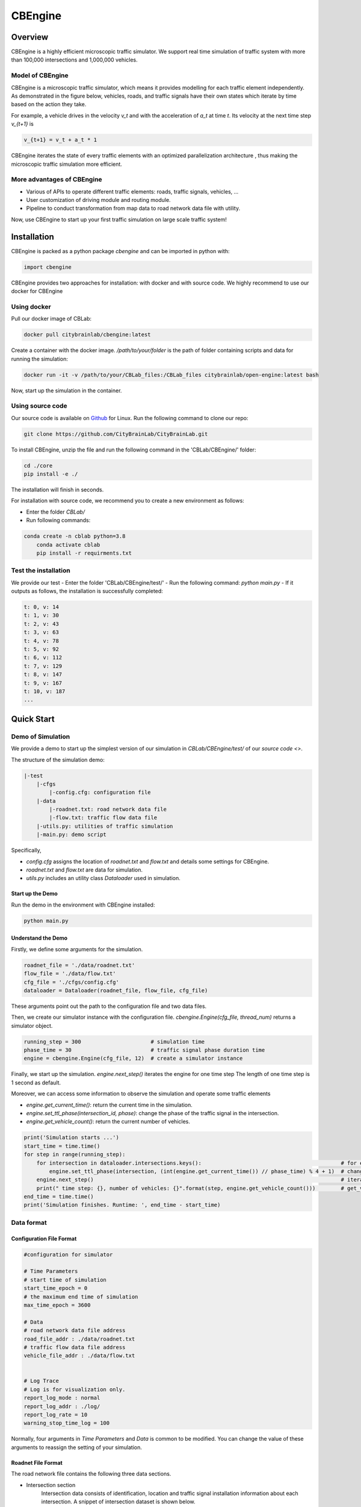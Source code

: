 CBEngine
#########

Overview
*************

CBEngine is a highly efficient microscopic traffic simulator. We support real time
simulation of traffic system with more than 100,000 intersections and 1,000,000
vehicles. 

.. image:: ../media/imageonline-gifspeed-6207245.gif
   :align: center

\ 

Model of CBEngine
====================

CBEngine is a microscopic traffic simulator, which means it provides modelling for each traffic
element independently. As demonstrated in the figure below, vehicles, roads, and traffic signals have
their own states which iterate by time based on the action they take. 

For example, a vehicle drives in the velocity `v_t` and with the acceleration of `a_t` at time `t`.
Its velocity at the next time step `v_{t+1}` is

.. code-block::

    v_{t+1} = v_t + a_t * 1

CBEngine iterates the state of every traffic elements with an optimized parallelization architecture
, thus making the microscopic traffic simulation more efficient.

.. image:: ../media/model.png
   :align: center
   :alt: fig_intro
          
\ 

More advantages of CBEngine
===============================
- Various of APIs to operate different traffic elements: roads, traffic signals, vehicles, ...
- User customization of driving module and routing module.
- Pipeline to conduct transformation from map data to road network data file with utility.

Now, use CBEngine to start up your first traffic simulation on large scale traffic system! 

Installation
**************************

CBEngine is packed as a python package `cbengine` and can be imported in python with:

.. code-block::

    import cbengine

CBEngine provides two approaches for installation: with docker and with source code. 
We highly recommend to use our docker for CBEngine

Using docker
================
Pull our docker image of CBLab:

.. code-block::

    docker pull citybrainlab/cbengine:latest

Create a container with the docker image. */path/to/your/folder* is the path of folder containing
scripts and data for running the simulation:

.. code-block::

    docker run -it -v /path/to/your/CBLab_files:/CBLab_files citybrainlab/open-engine:latest bash


Now, start up the simulation in the container.


Using source code
====================
Our source code is available on `Github <https://github.com/CityBrainLab/CityBrainLab.git>`_ for Linux. Run the following
command to clone our repo:

.. code-block::

    git clone https://github.com/CityBrainLab/CityBrainLab.git



To install CBEngine, unzip the file and 
run the following command in the 'CBLab/CBEngine/' folder:

.. code-block::

    cd ./core
    pip install -e ./

The installation will finish in seconds.

For installation with source code, we recommend you to create a new environment as follows:

- Enter the folder *CBLab/*
- Run following commands:

.. code-block::

    conda create -n cblab python=3.8
	conda activate cblab
	pip install -r requirments.txt


Test the installation
=======================

We provide our test 
- Enter the folder 'CBLab/CBEngine/test/'
- Run the following command: `python main.py`
- If it outputs as follows, the installation is successfully completed:

.. code-block::

    t: 0, v: 14
    t: 1, v: 30
    t: 2, v: 43
    t: 3, v: 63
    t: 4, v: 78
    t: 5, v: 92
    t: 6, v: 112
    t: 7, v: 129
    t: 8, v: 147
    t: 9, v: 167
    t: 10, v: 187
    ...

Quick Start
*****************

Demo of Simulation
=======================
We provide a demo to start up the simplest version of our simulation in 
`CBLab/CBEngine/test/` of our `source code <>`. 

The structure of the simulation demo:

.. code-block::

    |-test
        |-cfgs
            |-config.cfg: configuration file
        |-data
            |-roadnet.txt: road network data file
            |-flow.txt: traffic flow data file
        |-utils.py: utilities of traffic simulation
        |-main.py: demo script


Specifically,

- `config.cfg` assigns the location of `roadnet.txt` and `flow.txt` and details some settings for CBEngine.
- `roadnet.txt` and `flow.txt` are data for simulation.
- `utils.py` includes an utility class `Dataloader` used in simulation.

Start up the Demo
---------------------

Run the demo in the environment with CBEngine installed:

.. code-block::

    python main.py


Understand the Demo
----------------------

Firstly, we define some arguments for the simulation.

.. code-block::

    roadnet_file = './data/roadnet.txt'
    flow_file = './data/flow.txt'
    cfg_file = './cfgs/config.cfg'
    dataloader = Dataloader(roadnet_file, flow_file, cfg_file)

These arguments point out the path to the configuration file and two data files.

Then, we create our simulator instance with the configuration file. 
`cbengine.Engine(cfg_file, thread_num)` returns a simulator object.

.. code-block::

    running_step = 300                      # simulation time
    phase_time = 30                         # traffic signal phase duration time
    engine = cbengine.Engine(cfg_file, 12)  # create a simulator instance

Finally, we start up the simulation. `engine.next_step()` iterates the engine for one time step
The length of one time step is 1 second as default. 

Moreover, we can access some information to observe the simulation and operate some traffic elements

- `engine.get_current_time()`: return the current time in the simulation.
- `engine.set_ttl_phase(intersection_id, phase)`: change the phase of the traffic signal in the intersection.
- `engine.get_vehicle_count()`: return the current number of vehicles.


.. code-block::

    print('Simulation starts ...')
    start_time = time.time()
    for step in range(running_step):
        for intersection in dataloader.intersections.keys():                                            # for each traffic signal
            engine.set_ttl_phase(intersection, (int(engine.get_current_time()) // phase_time) % 4 + 1)  # change the phase of each traffic signal in the roadnet
        engine.next_step()                                                                              # iterate the simulation for one time step
        print(" time step: {}, number of vehicles: {}".format(step, engine.get_vehicle_count()))        # get_vehicle_count() is an API to observe the number of vehicle
    end_time = time.time()
    print('Simulation finishes. Runtime: ', end_time - start_time)


                                                              


Data format
===============

Configuration File Format
--------------------------

.. code-block::

    #configuration for simulator

    # Time Parameters
    # start time of simulation
    start_time_epoch = 0
    # the maximum end time of simulation
    max_time_epoch = 3600

    # Data
    # road network data file address
    road_file_addr : ./data/roadnet.txt
    # traffic flow data file address
    vehicle_file_addr : ./data/flow.txt


    # Log Trace
    # Log is for visualization only. 
    report_log_mode : normal
    report_log_addr : ./log/
    report_log_rate = 10
    warning_stop_time_log = 100


Normally, four arguments in `Time Parameters` and `Data` is common to be modified. You can change
the value of these arguments to reassign the setting of your simulation. 


Roadnet File Format
-----------------------

The road network file contains the following three data sections.

- Intersection section
    Intersection data consists of identification, location and traffic signal installation information about each intersection. A snippet of intersection dataset is shown below.

    .. code-block::

        92344 // total number of intersections
        30.2795476000 120.1653304000 25926073 1 //latitude, longitude, inter_id, signalized
        30.2801771000 120.1664368000 25926074 0
        ...


    The attributes of intersection dataset are described in details as below.

    +--------------------+----------------------+-----------------------------------------------+
    |Attribute Name      |       Example        |Description                                    |
    +====================+======================+===============================================+
    |latitude            |30.279547600          |local latitude                                 |
    +--------------------+----------------------+-----------------------------------------------+
    |longitude           |120.1653304000        |local longitude                                |
    +--------------------+----------------------+-----------------------------------------------+
    |inter_id            |25926073              |intersection ID                                |
    +--------------------+----------------------+-----------------------------------------------+
    |signalized          |1                     |1 if traffic signal is installed, 0 otherwise  |
    +--------------------+----------------------+-----------------------------------------------+


- Road section
    Road dataset consists information about road segments in the network. In general, there are two directions on each road segment (i.e., dir1 and dir2). A snippet of road dataset is shown as follows.


    .. code-block::

        2105 // total number of road segments
        28571560 4353988632 93.2000000000 20 3 3 1 2
        1 0 0 0 1 0 0 1 1 // dir1_mov: permissible movements of direction 1
        1 0 0 0 1 0 0 1 1 // dir2_mov: permissible movements of direction 2
        28571565 4886970741 170.2000000000 20 3 3 3 4
        1 0 0 0 1 0 0 1 1
        1 0 0 0 1 0 0 1 1

    The attributes of road dataset are described in details as below.
    Direction 1 is <from_inter_id,to_inter_id>. Direction 2 is <to_inter_id,from_inter_id>.

    +---------------------------+-----------------------+-------------------------------------------------------------------------------------------------------------------------------------------------------------------------------------------------------------------------------------------+
    |Attribute Name             |       Example         |Description                                                                                                                                                                                                                                |
    +===========================+=======================+===========================================================================================================================================================================================================================================+
    |from_inter_id              |28571560               |upstream intersection ID w.r.t. dir1                                                                                                                                                                                                       |
    +---------------------------+-----------------------+-------------------------------------------------------------------------------------------------------------------------------------------------------------------------------------------------------------------------------------------+
    |to_inter_id                |4353988632             |downstream intersection ID w.r.t. dir1                                                                                                                                                                                                     |
    +---------------------------+-----------------------+-------------------------------------------------------------------------------------------------------------------------------------------------------------------------------------------------------------------------------------------+
    |length (m)                 |93.2000000000          |length of road segment                                                                                                                                                                                                                     |
    +---------------------------+-----------------------+-------------------------------------------------------------------------------------------------------------------------------------------------------------------------------------------------------------------------------------------+
    |speed_limit (m/s)          |20                     |speed limit of road segment                                                                                                                                                                                                                |
    +---------------------------+-----------------------+-------------------------------------------------------------------------------------------------------------------------------------------------------------------------------------------------------------------------------------------+
    |dir1_num_lane              |3                      |number of lanes of direction 1                                                                                                                                                                                                             |
    +---------------------------+-----------------------+-------------------------------------------------------------------------------------------------------------------------------------------------------------------------------------------------------------------------------------------+
    |dir2_num_lane              |3                      |number of lanes of direction 2                                                                                                                                                                                                             |
    +---------------------------+-----------------------+-------------------------------------------------------------------------------------------------------------------------------------------------------------------------------------------------------------------------------------------+
    |dir1_id                    |1                      |road segment (edge) ID of direction 1                                                                                                                                                                                                      |
    +---------------------------+-----------------------+-------------------------------------------------------------------------------------------------------------------------------------------------------------------------------------------------------------------------------------------+
    |dir2_id                    |2                      |road segment (edge) ID of direction 2                                                                                                                                                                                                      |
    +---------------------------+-----------------------+-------------------------------------------------------------------------------------------------------------------------------------------------------------------------------------------------------------------------------------------+
    |dir1_mov                   |1 0 0 0 1 0 0 1 1      |every 3 digits form a permissible movement indicator for a lane of direction 1, 100 indicates a left-turn only inner lane, 010 indicates through only middle lane, 011 indicates a shared through and right-turn outer lane.               |
    +---------------------------+-----------------------+-------------------------------------------------------------------------------------------------------------------------------------------------------------------------------------------------------------------------------------------+
    |dir2_mov                   |1 0 0 0 1 0 0 1 1      |every 3 digits form a lane permissible movement indicator for a lane of direction 2.                                                                                                                                                       |
    +---------------------------+-----------------------+-------------------------------------------------------------------------------------------------------------------------------------------------------------------------------------------------------------------------------------------+



- Traffic signal section
    This dataset describes the connectivity between intersection and road segments. Note that, we assume that each intersection has no more than four approaches. The exiting approaches 1 to 4 starting from the northern one and rotating in clockwise direction. Here, -1 indicates that the corresponding approach is missing, which generally indicates a three-leg intersection.

    .. code-block::

        107 // total number of signalized intersections
        1317137908 724 700 611 609 // inter_id, approach1_id, approach2_id, approach3_id, approach4_id
        672874599 311 2260 3830 -1 // -1 indicates a three-leg intersection without western approach
        672879594 341 -1 2012 339


    The attributes of road dataset is described in details as below

    +---------------------------+-----------------------+-------------------------------------------------------------------------------------------------------------------------------------------------------------------------------------------------------------------------------------------+
    |Attribute Name             |       Example         |Description                                                                                                                                                                                                                                |
    +===========================+=======================+===========================================================================================================================================================================================================================================+
    |inter_id                   |1317137908             |intersection ID                                                                                                                                                                                                                            |
    +---------------------------+-----------------------+-------------------------------------------------------------------------------------------------------------------------------------------------------------------------------------------------------------------------------------------+
    |approach1_id               |  724                  |road segment (edge) ID of northern exiting approach (Road_1 in example)                                                                                                                                                                    |
    +---------------------------+-----------------------+-------------------------------------------------------------------------------------------------------------------------------------------------------------------------------------------------------------------------------------------+
    |approach2_id               |700                    |road segment (edge) ID of eastern exiting approach (Road_3 in example)                                                                                                                                                                     |
    +---------------------------+-----------------------+-------------------------------------------------------------------------------------------------------------------------------------------------------------------------------------------------------------------------------------------+
    |approach3_id               |611                    |road segment (edge) ID of southern exiting approach (Road_5 in example)                                                                                                                                                                    |
    +---------------------------+-----------------------+-------------------------------------------------------------------------------------------------------------------------------------------------------------------------------------------------------------------------------------------+
    |approach4_id               |609                    |road segment (edge) ID of western exiting approach (Road_7 in example)                                                                                                                                                                     |
    +---------------------------+-----------------------+-------------------------------------------------------------------------------------------------------------------------------------------------------------------------------------------------------------------------------------------+

Here is an example 1x1 roadnet ``roadnet.txt`` .

.. code-block:: c

    5 // intersection data
    30 120 0 1 // latitude, longitude, inter_id, signalized
    31 120 1 0
    30 121 2 0
    29 120 3 0
    30 119 4 0
    4 // road data
    0 1 30 20 3 3 1 2
    1 0 0 0 1 0 0 0 1 // dir1_mov: permissible movements of direction 1
    1 0 0 0 1 0 0 0 1 // dir2_mov: permissible movements of direction 2
    0 2 30 20 3 3 3 4
    1 0 0 0 1 0 0 0 1
    1 0 0 0 1 0 0 0 1
    0 3 30 20 3 3 5 6
    1 0 0 0 1 0 0 0 1
    1 0 0 0 1 0 0 0 1
    0 4 30 20 3 3 7 8
    1 0 0 0 1 0 0 0 1
    1 0 0 0 1 0 0 0 1
    1 // traffic signal data
    0 1 3 5 7 // inter_id, approach1_id, approach2_id, approach3_id, approach4_id



Flow File Format
--------------------

Flow file is composed by flows. Each flow is represented as a tuple (*start_time*, *end_time*, *vehicle_interval*, *route*), which means from *start_time* to *end_time*, there will be a vehicle with *route* every *vehicle_interval* seconds. The format of flows contains serval parts:


* The first row of flow file is *n*, which means the number of flow.

* The following *3n* rows indicating configuration of each flow. Each flow have 3 configuration lines.

    * The first row consists of *start_time*, *end_time*, *vehicle_interval*.

    * The second row is the number of road segments of route for this flow : *k*.

    * The third row describes the `route` of this flow. Here flow's route is defined by `roads` not `intersections`.

.. code-block:: c

    n
    flow_1_start_time	flow_1_end_time	flow_1_interval
    k_1
    flow_1_route_0	flow_1_route_1	...	flow_1_route_k1

    flow_2_start_time	flow_2_end_time	flow_2_interval
    k_2
    flow_2_route_0	flow_2_route_1	...	flow_2_route_k2

    ...

    flow_n_start_time	flow_n_end_time	flow_n_interval
    k_n
    flow_n_route_0	flow_n_route_1	...	flow_n_route_k

Here is an example flow file

.. code-block:: c

    12 // n = 12
    0 100 5 // start_time, end_time, vehicle_interval
    2 // number of road segments
    2 3 // road segment IDs
    0 100 5
    2
    2 5
    0 100 5
    2
    2 7
    0 100 5
    2
    4 5
    0 100 5
    2
    4 7
    0 100 5
    2
    4 1
    0 100 5
    2
    6 7
    0 100 5
    2
    6 1
    0 100 5
    2
    6 3
    0 100 5
    2
    8 1
    0 100 5
    2
    8 3
    0 100 5
    2
    8 5

API
****************************

Data API
===========

+----------------------------------------+------------------+---------------------------------------------------------------------------------+
| API                                    | Returned value   | Description                                                                     |
+========================================+==================+=================================================================================+
| get_vehicle_count()                    | int              | The total number of running vehicle                                             |
+----------------------------------------+------------------+---------------------------------------------------------------------------------+
| get_vehicles()                         | list             | A list of running vehicles' ids                                                 |
+----------------------------------------+------------------+---------------------------------------------------------------------------------+
| get_lane_vehicle_count()               | dict             | A dict. Keys are lane_id, values are number of running vehicles on this lane    |
+----------------------------------------+------------------+---------------------------------------------------------------------------------+
| get_lane_vehicles()                    | dict             | A dict. Keys are lane_id, values are a list of running vehicles on this lane    |
+----------------------------------------+------------------+---------------------------------------------------------------------------------+
| get_lane_waiting_vehicle_count()       | int              | A dict. Keys are lane_id, values are a list of waiting vehicles on this lane    |
+----------------------------------------+------------------+---------------------------------------------------------------------------------+
| get_vehicle_speed()                    | float            | A dict. Keys are vehicle_id of running vehicles, values are their speed         |
+----------------------------------------+------------------+---------------------------------------------------------------------------------+
| get_average_travel_time()              | float            | The average travel time of both running vehicles and finished vehicles          |
+----------------------------------------+------------------+---------------------------------------------------------------------------------+
| get_vehicle_info(vehicle_id)           | dict             | Input vehicle_id, output the information of the vehicle as a dict               |
+----------------------------------------+------------------+---------------------------------------------------------------------------------+
| get_current_time()                     | int              | Output the current time as an integer                                           |
+----------------------------------------+------------------+---------------------------------------------------------------------------------+
| get_road_speed_limit(road_id)          | float            | Input road_id, output the speed limit of the road as a float                    |
+----------------------------------------+------------------+---------------------------------------------------------------------------------+
| get_car_following_params()             | dict             | Output the parameters of the driving module                                     |
+----------------------------------------+------------------+---------------------------------------------------------------------------------+
| get_vehicle_route(vehicle_id)          | list             | Input vehicle_id, output the list of roads in the route                         |
+----------------------------------------+------------------+---------------------------------------------------------------------------------+
| get_ttl_phase(intersection_id)         | int              | Input intersection_id, output the phase of its traffic signal as an integer     |
+----------------------------------------+------------------+---------------------------------------------------------------------------------+

Operating API
====================

+--------------------------------------------+------------------+---------------------------------------------------------------+
| API                                        | Input type       | Description                                                   |
+============================================+==================+===============================================================+
| set_road_velocity(road_id, speed_limit)    | int, float       | Set the speed limit of a road                                 |
+--------------------------------------------+------------------+---------------------------------------------------------------+
| set_car_following_params(params)           | dict             | Set the parameters in the driving module                      |
+--------------------------------------------+------------------+---------------------------------------------------------------+
| set_vehicle_route(routes)                  | list             | Set the route for a vehicle                                   |
+--------------------------------------------+------------------+---------------------------------------------------------------+
| set_ttl_phase(int)                         | int              | Set the traffic signal phase for an intersection              |
+--------------------------------------------+------------------+---------------------------------------------------------------+


Load & Save API
====================

+------------------------------+------------------+---------------------------------------------------------------------------------+
| API                          | Input type       | Description                                                                     |
+==============================+==================+=================================================================================+
| load_state(snapshot_path)    | string           | Load a snapshot of the simulation                                               |
+------------------------------+------------------+---------------------------------------------------------------------------------+
| save_state(snapshot_path)    | string           | Save the current state of the simulation as a snapshot                          |
+------------------------------+------------------+---------------------------------------------------------------------------------+
      
Module Customization
********************************

An obvious characteristic of CBEngine is that it supports the user customization of two modules
used in the simulation: driving module and routing module. We achieve this by abstracting these two
modules in two concrete C++ classes and tune the structure of the simulator to make these clases 
independent. Note that customization is only for CBEngine installed with source code.

To conduct the module customization, we highly recommend you to read the source code of CBEngine, 
while this involves several classes as inputs and outputs of the module.

Driving Module
================
Driving module describes how vehicles adjust their driving behaviours according to the traffic
conditions in the road, including those vehicles around and traffic signals. In CBEngine, we
abstract this module with a class and provide the following guidance to help users implement
their own driving modules. 


Data
-----------

Various data should be taken into consideration when a driver decides the driving behaviours of 
a vehicle. CBEngine aggregates a lot of data visible to drivers in the real world for the
driving modules. For customization, user can design driving modules which make use of it in
determining the driving behaviours.

+------------------------------+-------------------------+---------------------------------------------------------------------------------+
| Data                         | Type                    | Description                                                                     |
+==============================+=========================+=================================================================================+
| dis_to_signal\_              | double                  | Distance to the next signal                                                     |
+------------------------------+-------------------------+---------------------------------------------------------------------------------+
| signal_remained_time\_       | double                  | Next signal green light remained time (Judging green light by signal_can_go\_)  |
+------------------------------+-------------------------+---------------------------------------------------------------------------------+
| signal_can_go\_              | bool                    | Judging green light                                                             |
+------------------------------+-------------------------+---------------------------------------------------------------------------------+
| next_signal\_                | const TrafficSignal*    | Information about the next signal                                               |
+------------------------------+-------------------------+---------------------------------------------------------------------------------+
| dis_to_next_car\_            | double                  | Distance to the next vehicle in the lane                                        |
+------------------------------+-------------------------+---------------------------------------------------------------------------------+
| next_car\_                   | const VehiclePlanned*   | Information about the next vehicle in the lane                                  |
+------------------------------+-------------------------+---------------------------------------------------------------------------------+
| this_car\_                   | const VehiclePlanned*   | Information about this car                                                      |
+------------------------------+-------------------------+---------------------------------------------------------------------------------+
| left_next_car\_              | const VehiclePlanned*   | Information about the next car in the left lane, similar in the right lane.     |
+------------------------------+-------------------------+---------------------------------------------------------------------------------+
| left_last_car\_              | const VehiclePlanned*   | Information about the last car in the left lane, similar in the right lane.     |
+------------------------------+-------------------------+---------------------------------------------------------------------------------+
| dis_to_left_next_car\_       | double                  | Distance to the next vehicle in the left lane, similar in the right lane.       |
+------------------------------+-------------------------+---------------------------------------------------------------------------------+
| dis_to_left_last_car\_       | double                  | Distance to the last vehicle in the left lane, similar in the right lane.       |
+------------------------------+-------------------------+---------------------------------------------------------------------------------+
| num_of_car_to_light\_        | std::vector<int>        | Number of car in front of this car to signal                                    |
+------------------------------+-------------------------+---------------------------------------------------------------------------------+
| next_signal_direction\_      | Direction               | The status of the car at the next signal light (turn left, turn right, etc)     |
+------------------------------+-------------------------+---------------------------------------------------------------------------------+

Template
----------

We provide a template for users to implement their own driving modules. To customize the driving
module, we mainly need to implement the `ConductDriving` function, which takes aforementioned data
as inputs and returns a vector of `VehicleAction`. 

.. code-block::

    #include "vehicle.h"

    /*
     * head file
     */
    class DrivingModule {
    private:
        const DrivingModule* data_;
        ...
    public:
        DrivingModule(const DrivingModule* data):data_(data){};         // obtain all the data above
        std::vector<VehicleAction> ConductDriving();                    // this is the virtual function to implement, do not rename this function
        ...
    }

    /*
     * source file
     */
    std::vector<VehicleAction> DrivingModule::ConductDriving() {        
        double dis_to_next_car = data_->dis_to_next_car_;
        ...
    }

Example
-------------

See source code in `/src/modules/driving.cc`


Routing Module
==================

Data
-------------

+------------------------------+-------------------------+---------------------------------------------------------------------------------+
| Data                         | Type                    | Description                                                                     |
+==============================+=========================+=================================================================================+
| roadnet\_                    | RoadNet                 | A vector of intersections and a graph of the roadnet                            |
+------------------------------+-------------------------+---------------------------------------------------------------------------------+
| vehicle_group\_              | VehicleGroup            | Including OD of all vehicles and the road all vehicles currently on             |
+------------------------------+-------------------------+---------------------------------------------------------------------------------+

Template
------------

We provide a template for users to implement their own driving modules. To customize the routing
module, we mainly need to implement the `ConductRouting` function, which observes the overall 
conditions of the traffic and directly modify the route of the vehicle.

.. code-block::

    #include "routing.h"

    /*
     * head file
     */
    class RoutingModule {
    private:
        const RoutingData* data_;
        ...
    public:
        RoutingModule(const RoutingModule* data):data_(data){};         // obtain all the data above
        void ConductRouting(std::vector<VehicleInfo> &vehicle);         // this is the virtual function to implement, do not rename this function
        ...
    }

    /*
     * source file
     */
    void RoutingModule::ConductRouting(std::vector<VehicleInfo> &vehicle) {
        data_->compacted_graph_->FindShortestPath(from_id, to_id, is_spfa);
        ...
    }


Example
---------
See source code in `/src/modules/routing.cc`.

Deploy the Customized Modules
================================

Cover the driving and routing modules in `/src/modules/driving.cc` and `/src/modules/routing.cc`.
After that, build the project as the aforementioned installation guidance. 


Visualization
*****************

CBEngine makes use of `yarn` for its visualization. The user interface is available on `Google Drive <https://drive.google.com/file/d/1ez3FDA0HL2XjGqiWgB5JSjbP8F29dXI1/view?usp=sharing>`_.

Install the User Interface
==============================

Download the file from Googld Drive and unzip it. Install yarn according to the `instruction <https://www.hostinger.com/tutorials/how-to-install-yarn>`_.
For installation in Windows, simply run the following command.  

.. code-block:: c

    yarn


Obtain Visualization Records
==============================

To visualize the simulation, record files are required. Add the following code line in your simulation loop.

.. code-block:: python

    engine.log_info(os.path.join(log_path, 'time{}.json'.format(int(engine.get_current_time()))))


A correct sample is as follows.

.. code-block:: python

    import cbengine

    cfg_file = './config.cfg'
    intersections = [1, 2, 3, 4, 5, 6]
    LOG_ADDR = './log' # can be modified

    running_step = 300
    engine = cbengine.Engine(cfg_file, 12)
    for step in range(running_step):
        engine.log_info(os.path.join(LOG_ADDR, 'time{}.json'.format(int(engine.get_current_time()))))
        for intersection in intersections:
            engine.set_ttl_phase(intersection, (int(engine.get_current_time()) // 30) % 4 + 1)
        engine.next_step()


Make sure that `report_log_addr` in your configuration file is an available address, consistent with the `LOG_ADDR` in the code, then run the simulation script.
After the simulation ends, there will be three types of files in the `report_log_addr`: `lightinfo.json`, `roadinfo.json`, `timeX.json` (X is the time). To visualize
these records, move them to `ui/src/log` in the downloaded user interface.


Boot the Visualization
==============================

Before booting the user interface, modify `this.maxtime` in `ui/src/index.js` (line 14) to the maximum time of your records.
After that, run the following command in `ui/` to boot the user interface for visualation:

.. code-block:: c

    yarn start


`yarn` will then wake up a window to visualize the simulation.
